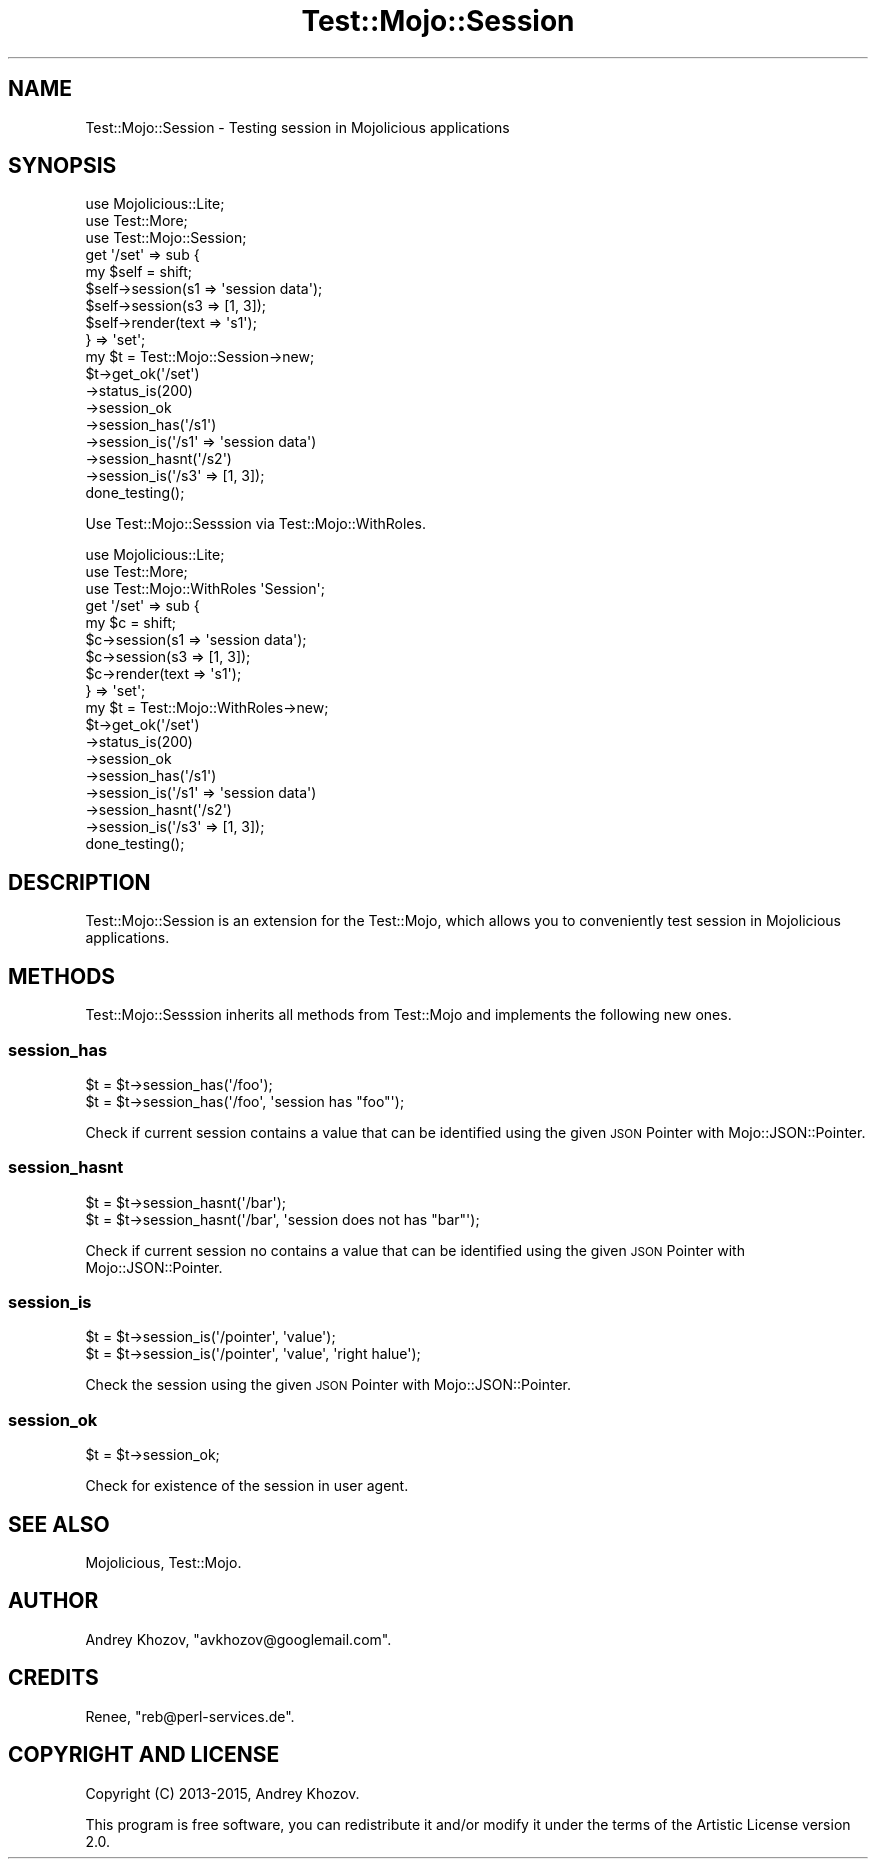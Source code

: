 .\" Automatically generated by Pod::Man 4.14 (Pod::Simple 3.40)
.\"
.\" Standard preamble:
.\" ========================================================================
.de Sp \" Vertical space (when we can't use .PP)
.if t .sp .5v
.if n .sp
..
.de Vb \" Begin verbatim text
.ft CW
.nf
.ne \\$1
..
.de Ve \" End verbatim text
.ft R
.fi
..
.\" Set up some character translations and predefined strings.  \*(-- will
.\" give an unbreakable dash, \*(PI will give pi, \*(L" will give a left
.\" double quote, and \*(R" will give a right double quote.  \*(C+ will
.\" give a nicer C++.  Capital omega is used to do unbreakable dashes and
.\" therefore won't be available.  \*(C` and \*(C' expand to `' in nroff,
.\" nothing in troff, for use with C<>.
.tr \(*W-
.ds C+ C\v'-.1v'\h'-1p'\s-2+\h'-1p'+\s0\v'.1v'\h'-1p'
.ie n \{\
.    ds -- \(*W-
.    ds PI pi
.    if (\n(.H=4u)&(1m=24u) .ds -- \(*W\h'-12u'\(*W\h'-12u'-\" diablo 10 pitch
.    if (\n(.H=4u)&(1m=20u) .ds -- \(*W\h'-12u'\(*W\h'-8u'-\"  diablo 12 pitch
.    ds L" ""
.    ds R" ""
.    ds C` ""
.    ds C' ""
'br\}
.el\{\
.    ds -- \|\(em\|
.    ds PI \(*p
.    ds L" ``
.    ds R" ''
.    ds C`
.    ds C'
'br\}
.\"
.\" Escape single quotes in literal strings from groff's Unicode transform.
.ie \n(.g .ds Aq \(aq
.el       .ds Aq '
.\"
.\" If the F register is >0, we'll generate index entries on stderr for
.\" titles (.TH), headers (.SH), subsections (.SS), items (.Ip), and index
.\" entries marked with X<> in POD.  Of course, you'll have to process the
.\" output yourself in some meaningful fashion.
.\"
.\" Avoid warning from groff about undefined register 'F'.
.de IX
..
.nr rF 0
.if \n(.g .if rF .nr rF 1
.if (\n(rF:(\n(.g==0)) \{\
.    if \nF \{\
.        de IX
.        tm Index:\\$1\t\\n%\t"\\$2"
..
.        if !\nF==2 \{\
.            nr % 0
.            nr F 2
.        \}
.    \}
.\}
.rr rF
.\"
.\" Accent mark definitions (@(#)ms.acc 1.5 88/02/08 SMI; from UCB 4.2).
.\" Fear.  Run.  Save yourself.  No user-serviceable parts.
.    \" fudge factors for nroff and troff
.if n \{\
.    ds #H 0
.    ds #V .8m
.    ds #F .3m
.    ds #[ \f1
.    ds #] \fP
.\}
.if t \{\
.    ds #H ((1u-(\\\\n(.fu%2u))*.13m)
.    ds #V .6m
.    ds #F 0
.    ds #[ \&
.    ds #] \&
.\}
.    \" simple accents for nroff and troff
.if n \{\
.    ds ' \&
.    ds ` \&
.    ds ^ \&
.    ds , \&
.    ds ~ ~
.    ds /
.\}
.if t \{\
.    ds ' \\k:\h'-(\\n(.wu*8/10-\*(#H)'\'\h"|\\n:u"
.    ds ` \\k:\h'-(\\n(.wu*8/10-\*(#H)'\`\h'|\\n:u'
.    ds ^ \\k:\h'-(\\n(.wu*10/11-\*(#H)'^\h'|\\n:u'
.    ds , \\k:\h'-(\\n(.wu*8/10)',\h'|\\n:u'
.    ds ~ \\k:\h'-(\\n(.wu-\*(#H-.1m)'~\h'|\\n:u'
.    ds / \\k:\h'-(\\n(.wu*8/10-\*(#H)'\z\(sl\h'|\\n:u'
.\}
.    \" troff and (daisy-wheel) nroff accents
.ds : \\k:\h'-(\\n(.wu*8/10-\*(#H+.1m+\*(#F)'\v'-\*(#V'\z.\h'.2m+\*(#F'.\h'|\\n:u'\v'\*(#V'
.ds 8 \h'\*(#H'\(*b\h'-\*(#H'
.ds o \\k:\h'-(\\n(.wu+\w'\(de'u-\*(#H)/2u'\v'-.3n'\*(#[\z\(de\v'.3n'\h'|\\n:u'\*(#]
.ds d- \h'\*(#H'\(pd\h'-\w'~'u'\v'-.25m'\f2\(hy\fP\v'.25m'\h'-\*(#H'
.ds D- D\\k:\h'-\w'D'u'\v'-.11m'\z\(hy\v'.11m'\h'|\\n:u'
.ds th \*(#[\v'.3m'\s+1I\s-1\v'-.3m'\h'-(\w'I'u*2/3)'\s-1o\s+1\*(#]
.ds Th \*(#[\s+2I\s-2\h'-\w'I'u*3/5'\v'-.3m'o\v'.3m'\*(#]
.ds ae a\h'-(\w'a'u*4/10)'e
.ds Ae A\h'-(\w'A'u*4/10)'E
.    \" corrections for vroff
.if v .ds ~ \\k:\h'-(\\n(.wu*9/10-\*(#H)'\s-2\u~\d\s+2\h'|\\n:u'
.if v .ds ^ \\k:\h'-(\\n(.wu*10/11-\*(#H)'\v'-.4m'^\v'.4m'\h'|\\n:u'
.    \" for low resolution devices (crt and lpr)
.if \n(.H>23 .if \n(.V>19 \
\{\
.    ds : e
.    ds 8 ss
.    ds o a
.    ds d- d\h'-1'\(ga
.    ds D- D\h'-1'\(hy
.    ds th \o'bp'
.    ds Th \o'LP'
.    ds ae ae
.    ds Ae AE
.\}
.rm #[ #] #H #V #F C
.\" ========================================================================
.\"
.IX Title "Test::Mojo::Session 3"
.TH Test::Mojo::Session 3 "2020-05-17" "perl v5.32.0" "User Contributed Perl Documentation"
.\" For nroff, turn off justification.  Always turn off hyphenation; it makes
.\" way too many mistakes in technical documents.
.if n .ad l
.nh
.SH "NAME"
Test::Mojo::Session \- Testing session in Mojolicious applications
.SH "SYNOPSIS"
.IX Header "SYNOPSIS"
.Vb 3
\&  use Mojolicious::Lite;
\&  use Test::More;
\&  use Test::Mojo::Session;
\&
\&  get \*(Aq/set\*(Aq => sub {
\&    my $self = shift;
\&    $self\->session(s1 => \*(Aqsession data\*(Aq);
\&    $self\->session(s3 => [1, 3]);
\&    $self\->render(text => \*(Aqs1\*(Aq);
\&  } => \*(Aqset\*(Aq;
\&
\&  my $t = Test::Mojo::Session\->new;
\&  $t\->get_ok(\*(Aq/set\*(Aq)
\&    \->status_is(200)
\&    \->session_ok
\&    \->session_has(\*(Aq/s1\*(Aq)
\&    \->session_is(\*(Aq/s1\*(Aq => \*(Aqsession data\*(Aq)
\&    \->session_hasnt(\*(Aq/s2\*(Aq)
\&    \->session_is(\*(Aq/s3\*(Aq => [1, 3]);
\&
\&  done_testing();
.Ve
.PP
Use Test::Mojo::Sesssion via Test::Mojo::WithRoles.
.PP
.Vb 3
\&  use Mojolicious::Lite;
\&  use Test::More;
\&  use Test::Mojo::WithRoles \*(AqSession\*(Aq;
\&
\&  get \*(Aq/set\*(Aq => sub {
\&    my $c = shift;
\&    $c\->session(s1 => \*(Aqsession data\*(Aq);
\&    $c\->session(s3 => [1, 3]);
\&    $c\->render(text => \*(Aqs1\*(Aq);
\&  } => \*(Aqset\*(Aq;
\&
\&  my $t = Test::Mojo::WithRoles\->new;
\&  $t\->get_ok(\*(Aq/set\*(Aq)
\&    \->status_is(200)
\&    \->session_ok
\&    \->session_has(\*(Aq/s1\*(Aq)
\&    \->session_is(\*(Aq/s1\*(Aq => \*(Aqsession data\*(Aq)
\&    \->session_hasnt(\*(Aq/s2\*(Aq)
\&    \->session_is(\*(Aq/s3\*(Aq => [1, 3]);
\&
\&  done_testing();
.Ve
.SH "DESCRIPTION"
.IX Header "DESCRIPTION"
Test::Mojo::Session is an extension for the Test::Mojo, which allows you
to conveniently test session in Mojolicious applications.
.SH "METHODS"
.IX Header "METHODS"
Test::Mojo::Sesssion inherits all methods from Test::Mojo and implements the
following new ones.
.SS "session_has"
.IX Subsection "session_has"
.Vb 2
\&  $t = $t\->session_has(\*(Aq/foo\*(Aq);
\&  $t = $t\->session_has(\*(Aq/foo\*(Aq, \*(Aqsession has "foo"\*(Aq);
.Ve
.PP
Check if current session contains a value that can be identified using the given
\&\s-1JSON\s0 Pointer with Mojo::JSON::Pointer.
.SS "session_hasnt"
.IX Subsection "session_hasnt"
.Vb 2
\&  $t = $t\->session_hasnt(\*(Aq/bar\*(Aq);
\&  $t = $t\->session_hasnt(\*(Aq/bar\*(Aq, \*(Aqsession does not has "bar"\*(Aq);
.Ve
.PP
Check if current session no contains a value that can be identified using the given
\&\s-1JSON\s0 Pointer with Mojo::JSON::Pointer.
.SS "session_is"
.IX Subsection "session_is"
.Vb 2
\&  $t = $t\->session_is(\*(Aq/pointer\*(Aq, \*(Aqvalue\*(Aq);
\&  $t = $t\->session_is(\*(Aq/pointer\*(Aq, \*(Aqvalue\*(Aq, \*(Aqright halue\*(Aq);
.Ve
.PP
Check the session using the given \s-1JSON\s0 Pointer with Mojo::JSON::Pointer.
.SS "session_ok"
.IX Subsection "session_ok"
.Vb 1
\&  $t = $t\->session_ok;
.Ve
.PP
Check for existence of the session in user agent.
.SH "SEE ALSO"
.IX Header "SEE ALSO"
Mojolicious, Test::Mojo.
.SH "AUTHOR"
.IX Header "AUTHOR"
Andrey Khozov, \f(CW\*(C`avkhozov@googlemail.com\*(C'\fR.
.SH "CREDITS"
.IX Header "CREDITS"
Renee, \f(CW\*(C`reb@perl\-services.de\*(C'\fR.
.SH "COPYRIGHT AND LICENSE"
.IX Header "COPYRIGHT AND LICENSE"
Copyright (C) 2013\-2015, Andrey Khozov.
.PP
This program is free software, you can redistribute it and/or modify it under
the terms of the Artistic License version 2.0.
